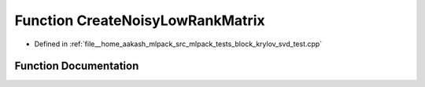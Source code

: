 .. _exhale_function_block__krylov__svd__test_8cpp_1a9c012f79d571e0e9150567e661380cc6:

Function CreateNoisyLowRankMatrix
=================================

- Defined in :ref:`file__home_aakash_mlpack_src_mlpack_tests_block_krylov_svd_test.cpp`


Function Documentation
----------------------


.. doxygenfunction:: CreateNoisyLowRankMatrix(arma::mat&, const size_t, const size_t, const size_t, const double)

